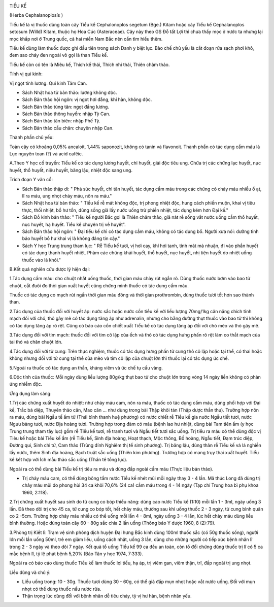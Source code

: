 |image0|

TIỂU KẾ

(Herba Cephalanoplosís )

Tiểu kế là vị thuốc dùng toàn cây Tiểu kế Cephalonoplos segetum (Bge.)
Kitam hoặc cây Tiểu kế Cephalanoplos setosum (Willd) Kitam, thuộc họ Hoa
Cúc (Asteraceae). Cây này theo GS Đỗ tất Lợi thì chưa thấy mọc ở nước
ta nhưng lại mọc khắp nơi ở Trung quốc, cả hai miền Nam Bắc nên cần tìm
hiểu thêm.

Tiểu kế dùng làm thuốc được ghi đầu tiên trong sách Danh y biệt lục. Bào
chế chủ yếu là cắt đoạn rửa sạch phơi khô, đem sao cháy đen ngoài vỏ gọi
là than Tiểu kế.

Tiểu kế còn có tên là Miêu kế, Thích kế thái, Thích nhi thái, Thiên châm
thảo.

Tính vị qui kinh:

Vị ngọt tính lương. Qui kinh Tâm Can.

-  Sách Nhật hoa tử bản thảo: lương không độc.
-  Sách Bản thảo hội ngôn: vị ngọt hơi đắng, khí hàn, không độc.
-  Sách Bản thảo tùng tân: ngọt đắng lương.
-  Sách Bản thảo thông huyền: nhập Tỳ Can.
-  Sách Bản thảo tân biên: nhập Phế Tỳ.
-  Sách Bản thảo cầu chân: chuyên nhập Can.

Thành phần chủ yếu:

Toàn cây có khoảng 0,05% ancaloit, 1,44% saponozit, không có tanin và
flavonoit. Thành phần có tác dụng cầm máu là Lục nguyên toan (?) và acid
cafêic.

A.Theo Y học cổ truyền: Tiểu kế có tác dụng lương huyết, chỉ huyết, giải
độc tiêu ung. Chữa trị các chứng lạc huyết, nục huyết, thổ huyết, niệu
huyết, băng lậu, nhiệt độc sang ung.

Trích đoạn Y văn cổ:

-  Sách Bản thảo thập di: " Phá súc huyết, chỉ tân huyết, tác dụng cầm
   máu trong các chứng có chảy máu nhiều ồ ạt, lî ra máu, ung nhọt chảy
   máu, nôn ra máu."
-  Sách Nhật hoa tử bản thảo: " Tiểu kế rễ mát không độc, trị phong
   nhiệt độc, hung cách phiền muộn, khai vị tiêu thực, thối nhiệt, bổ hư
   tổn, dùng sống giã lấy nước uống trừ phiền nhiệt, tác dụng kém hơn
   Đại kế."
-  Sách Đồ kinh bản thảo: " Tiểu kế người Bắc gọi là Thiên châm thảo,
   giã nát rễ sống vắt nước uống cầm thổ huyết, nục huyết, hạ huyết.
   Tiểu kế chuyên trị về huyết".
-  Sách Bản thảo hội ngôn: " Đại tiểu kế chỉ có tác dụng cầm máu, không
   có tác dụng bổ. Người xưa nói: dưỡng tinh bảo huyết bổ hư khai vị là
   không đáng tin cậy."
-  Sách Y học Trung trung tham lục: " Rễ Tiểu kế tươi, vị hơi cay, khí
   hơi tanh, tính mát mà nhuận, đi vào phần huyết có tác dụng thanh
   huyết nhiệt. Phàm các chứng khái huyết, thổ huyết, nục huyết, nhị
   tiện huyết do nhiệt uống thuốc vào là khỏi."

B.Kết quả nghiên cứu dược lý hiện đại:

1.Tác dụng cầm máu: cho chuột nhắt uống thuốc, thời gian máu chảy rút
ngắn rõ. Dùng thuốc nước bơm vào bao tử chuột, cắt đuôi đo thời gian
xuất huyết cũng chứng minh thuốc có tác dụng cầm máu.

Thuốc có tác dụng co mạch rút ngắn thời gian máu đông và thời gian
prothrombin, dùng thuốc tươi tốt hơn sao thành than.

2.Tác dụng của thuốc đối với huyết áp: nước sắc hoặc nước cồn tiểu kế
với liều lượng 70mg/1kg cân nặng chích tĩnh mạch đối với chó, thỏ gây mê
có tác dụng tăng áp như adrenalin, nhưng cho bằng đường thụt thuốc vào
bao tử thì không có tác dụng tăng áp rõ rệt. Cũng có báo cáo cồn chiết
xuất Tiểu kế có tác dụng tăng áp đối với chó mèo và thỏ gây mê.

3.Tác dụng đối với tim mạch: thuốc đối với tim cô lập của ếch và thỏ có
tác dụng hưng phấn rõ rệt làm co thắt mạch của tai thỏ và chân chuột
lớn.

4.Tác dụng đối với tử cung: Trên thực nghiệm, thuốc có tác dụng hưng
phấn tử cung thỏ cô lập hoặc tại thể, có thai hoặc không nhưng đối với
tử cung tại thể của mèo và tim cô lập của chuột lớn thì thuốc lại có tác
dụng ức chế.

5.Ngoài ra thuốc có tác dụng an thần, kháng viêm và ức chế tụ cầu vàng.

6.Độc tính của thuốc: Mỗi ngày dùng liều lượng 80g/kg thụt bao tử cho
chuột lớn trong vòng 14 ngày liền không có phản ứng nhiễm độc.

Ứng dụng lâm sàng:

1.Trị các chứng xuất huyết do nhiệt: như chảy máu cam, nôn ra máu, thuốc
có tác dụng cầm máu, dùng phối hợp với Đại kế, Trắc bá diệp, Thuyên thảo
căn, Mao căn ... như dùng trong bài Thập khôi tán (Thập dược thần thư).
Trường hợp nôn ra máu, dùng bài Ngẫu tế ẩm tử (Thái bình thanh huệ
phương) có nước chiết rễ Tiểu kế gia nước Ngẫu tiết tươi, nước Ngưu bàng
tươi, nước Địa hoàng tươi. Trường hợp trong đàm có máu (bệnh lao hư
nhiệt, dùng bài Tam tiên ẩm (y học Trung trung tham tây lục) gồm rễ
Tiểu kế tươi, rễ tranh tươi và Ngẫu tiết tươi sắc uống. Trị tiểu ra máu
có thể dùng độc vị Tiẻu kế hoặc bài Tiểu kế ẩm (rễ Tiểu kế, Sinh địa
hoàng, Hoạt thạch, Mộc thông, Bồ hoàng, Ngẫu tiết, Đạm trúc diệp, Đương
qui, Sinh chi tử, Cam thảo (Trùng đính Nghiêm thị tể sinh phương). Trị
băng lậu, dùng thân rễ Tiểu kế và lá nghiền lấy nước, thêm Sinh địa
hoàng, Bạch truật sắc uống (Thiên kim phương). Trường hợp có mang trụy
thai xuất huyết. Tiểu kế kết hợp với Ích mẫu thảo sắc uống (Thần tế
tổng lục).

Ngoài ra có thể dùng bài Tiểu kế trị tiêu ra máu và dùng đắp ngoài cầm
máu (Thực liệu bản thảo).

-  Trị chảy máu cam, có thể dùng bông tẩm nước Tiểu kế nhét mũi mỗi ngày
   thay 3 - 4 lần. Mã thúc Long đã dùng trị chảy máu mũi do phong hủi 34
   ca khỏi 70,6% (24 ca) cầm máu trong 4 - 14 ngày (Tạp chí Trung hoa
   bì phụ khoa 1960, 2:118).

2.Trị chứng xuất huyết sau sinh do tử cung co bóp thiểu năng: dùng cao
nước Tiểu kế (1:10) mỗi lần 1 - 3ml, ngày uống 3 lần. Đã theo dõi trị
cho 45 ca, tử cung co bóp tốt, hết chảy máu, thường sau khi uống thuốc 2
- 3 ngày, tử cung bình quân co 2 -5cm. Trường hợp chảy máu nhiều có thể
uống mỗi lần 4 - 8ml, ngày uống 3 - 4 lần, lúc hết chảy máu dùng liều
bình thường. Hoặc dùng toàn cây 60 - 80g sắc chia 2 lần uống (Thông báo
Y dược 1960, 8 (2):79).

3.Phòng trị Kiết lî: Trạm vệ sinh phòng dịch huyện Đại hưng Bắc kinh
dùng 100ml thuốc sắc (có 50g thuốc sống), người lớn mỗi lần uống 50ml,
trẻ em giảm liều, uống cách nhật, uống 3 lần, dùng cho những người có
tiếp xúc bệnh nhân lî trong 2 - 3 ngày và theo dõi 7 ngày. Kết quả tổ
uống Tiểu kế 99 ca đều an toàn, còn tổ đối chứng dùng thuốc trị lî có 5
ca mắc bệnh lî, tỷ lệ phát bệnh 5,20% (Báo Tân y học 1974, 7:333).

Ngoài ra có báo cáo dùng thuốc Tiểu kế làm thuốc lợi tiểu, hạ áp, trị
viêm gan, viêm thận, trĩ, đắp ngoài trị ung nhọt.

Liều dùng và chú ý:

-  Liều uống trong: 10 - 30g. Thuốc tươi dùng 30 - 60g, có thể giã đắp
   mụn nhọt hoặc vắt nước uống. Đối với mụn nhọt có thể dùng thuốc nấu
   nước rửa.
-  Thận trọng lúc dùng đối với bệnh nhân dễ tiêu chảy, tỳ vị hư hàn,
   bệnh nhân yếu.

 

.. |image0| image:: TIEUKE.JPG
   :width: 50px
   :height: 50px
   :target: TIEUKE_.htm
